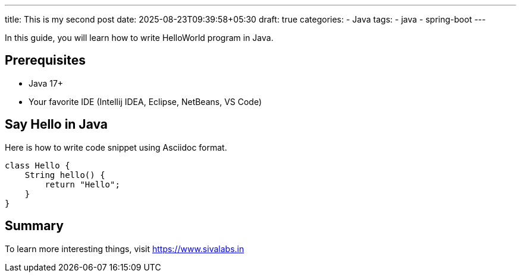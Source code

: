 ---
title: This is my second post
date: 2025-08-23T09:39:58+05:30
draft: true
categories:
  - Java
tags:
  - java
  - spring-boot
---

In this guide, you will learn how to write HelloWorld program in Java.

== Prerequisites
* Java 17+
* Your favorite IDE (Intellij IDEA, Eclipse, NetBeans, VS Code)

== Say Hello in Java

Here is how to write code snippet using Asciidoc format.

[source,java]
----
class Hello {
    String hello() {
        return "Hello";
    }
}
----

== Summary
To learn more interesting things, visit https://www.sivalabs.in
